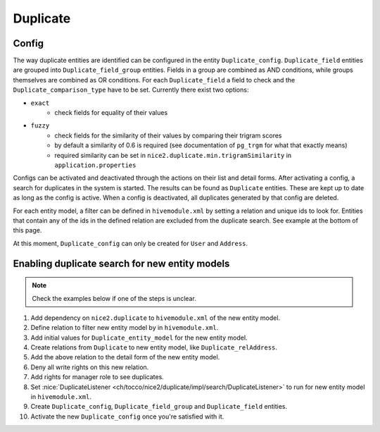 Duplicate
=========

Config
------

The way duplicate entities are identified can be configured in the entity ``Duplicate_config``. ``Duplicate_field``
entities are grouped into ``Duplicate_field_group`` entities. Fields in a group are combined as AND conditions, while
groups themselves are combined as OR conditions. For each ``Duplicate_field`` a field to check and the
``Duplicate_comparison_type`` have to be set. Currently there exist two options:

* ``exact``
    * check fields for equality of their values
* ``fuzzy``
    * check fields for the similarity of their values by comparing their trigram scores
    * by default a similarity of 0.6 is required (see documentation of ``pg_trgm`` for what that exactly means)
    * required similarity can be set in ``nice2.duplicate.min.trigramSimilarity`` in ``application.properties``

Configs can be activated and deactivated through the actions on their list and detail forms.
After activating a config, a search for duplicates in the system is started. The results can be found
as ``Duplicate`` entities. These are kept up to date as long as the config is active. When a config is deactivated,
all duplicates generated by that config are deleted.

For each entity model, a filter can be defined in ``hivemodule.xml`` by setting a relation and unique ids to look for.
Entities that contain any of the ids in the defined relation are excluded from the duplicate search. See example at the
bottom of this page.

At this moment, ``Duplicate_config`` can only be created for ``User`` and ``Address``.

Enabling duplicate search for new entity models
-----------------------------------------------

.. note::

        Check the examples below if one of the steps is unclear.

#. Add dependency on ``nice2.duplicate`` to ``hivemodule.xml`` of the new entity model.
#. Define relation to filter new entity model by in ``hivemodule.xml``.
#. Add initial values for ``Duplicate_entity_model`` for the new entity model.
#. Create relations from ``Duplicate`` to new entity model, like ``Duplicate_relAddress``.
#. Add the above relation to the detail form of the new entity model.
#. Deny all write rights on this new relation.
#. Add rights for manager role to see duplicates.
#. Set :nice:`DuplicateListener <ch/tocco/nice2/duplicate/impl/search/DuplicateListener>` to run for new entity model in ``hivemodule.xml``.
#. Create ``Duplicate_config``, ``Duplicate_field_group`` and ``Duplicate_field`` entities.
#. Activate the new ``Duplicate_config`` once you're satisfied with it.

.. code-block:: yaml
        :caption: Initial values example for ``User``

        Duplicate_entity_model:
          localized:
            label: entities.User
          fields:
            unique_id: user
            sorting: 10
            active: true
          config:
            identifier: unique_id
            priority: 30

.. code-block:: xml
        :caption: Field example for ``Duplicate_relUser``

        <field data="relDuplicate" scopes="read,update" ignore-copy="true"/>

.. code-block:: xml
        :caption: Relation example for ``User``

        <?xml version="1.0" encoding="UTF-8"?>
        <relation xmlns="http://nice2.tocco.ch/schema/relation.xsd">
          <source entity-model="Duplicate">
            <delete cascade="no"/>
          </source>
          <target entity-model="User">
            <delete cascade="no"/>
          </target>
          <cardinality>n:n</cardinality>
        </relation>

.. code-block:: none
        :caption: ACL example for ``User``

        entityPath(Duplicate, relUser):
            deny access(write);

        entityPath(User, relDuplicate):
            deny access(write);

        entity(Duplicate):
            grant access to usermanager if count(relUser) > 1;

.. code-block:: xml
        :caption: Hivemodule example for ``User``

        <dependency module-id="nice2.duplicate"/>

        <contribution configuration-id="nice2.duplicate.DuplicateFilters">
          <filter model="User" lookup-relation="relUser_status" excluded-values="archive"/>
        </contribution>

        <contribution configuration-id="nice2.persist.core.EntityListeners">
          <listener listener="service:nice2.duplicate.DuplicateListener" filter="User"/>
        </contribution>
